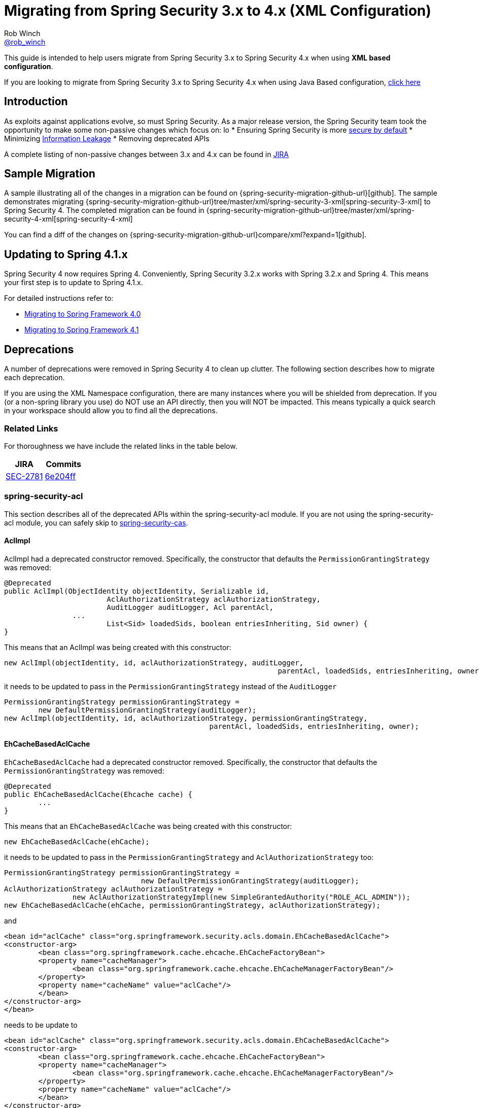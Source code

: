 [[m3to4]]
= Migrating from Spring Security 3.x to 4.x (XML Configuration)
Rob Winch <https://twitter.com/rob_winch[@rob_winch]>

This guide is intended to help users migrate from Spring Security 3.x to Spring Security 4.x when using *XML based configuration*.

If you are looking to migrate from Spring Security 3.x to Spring Security 4.x when using Java Based configuration, <<migrate-3-to-4-jc.adoc#,click here>>

[[m3to4-intro]]
== Introduction

As exploits against applications evolve, so must Spring Security.
As a major release version, the Spring Security team took the opportunity to make some non-passive changes which focus on:
lo
* Ensuring Spring Security is more https://www.owasp.org/index.php/Establish_secure_defaults[secure by default]
* Minimizing https://www.owasp.org/index.php/Information_Leakage[Information Leakage]
* Removing deprecated APIs

A complete listing of non-passive changes between 3.x and 4.x can be found in https://jira.spring.io/issues/?jql=project%20%3D%20SEC%20AND%20fixVersion%20in%20(4.0.0%2C%204.0.0.M1%2C%204.0.0.M2%2C%204.0.0.RC1%2C%204.0.0.RC2)%20AND%20labels%20%3D%20passivity[JIRA]

[[m3to4-sample]]
== Sample Migration

A sample illustrating all of the changes in a migration can be found on {spring-security-migration-github-url}[github].
The sample demonstrates migrating {spring-security-migration-github-url}tree/master/xml/spring-security-3-xml[spring-security-3-xml] to Spring Security 4.
The completed migration can be found in {spring-security-migration-github-url}tree/master/xml/spring-security-4-xml[spring-security-4-xml]

You can find a diff of the changes on {spring-security-migration-github-url}compare/xml?expand=1[github].

[[m3to4-update-spring]]
== Updating to Spring 4.1.x

Spring Security 4 now requires Spring 4.
Conveniently, Spring Security 3.2.x works with Spring 3.2.x and Spring 4.
This means your first step is to update to Spring 4.1.x.

For detailed instructions refer to:

* https://github.com/spring-projects/spring-framework/wiki/Migrating-from-earlier-versions-of-the-spring-framework#migrating-to-spring-framework-40[Migrating to Spring Framework 4.0]
* https://github.com/spring-projects/spring-framework/wiki/Migrating-from-earlier-versions-of-the-spring-framework#migrating-to-spring-framework-41[Migrating to Spring Framework 4.1]

[[m3to4-deprecations]]
== Deprecations

A number of deprecations were removed in Spring Security 4 to clean up clutter.
The following section describes how to migrate each deprecation.

If you are using the XML Namespace configuration, there are many instances where you will be shielded from deprecation.
If you (or a non-spring library you use) do NOT use an API directly, then you will NOT be impacted.
This means typically a quick search in your workspace should allow you to find all the deprecations.

[[m3to4-deprecations-related]]
=== Related Links

For thoroughness we have include the related links in the table below.

|====
| JIRA | Commits

| https://jira.spring.io/browse/SEC-2781[SEC-2781]
| https://github.com/spring-projects/spring-security/commit/6e204fff72b80196a83245cbc3bd0cd401feda00[6e204ff]
|====

[[m3to4-deprecations-acl]]
=== spring-security-acl

This section describes all of the deprecated APIs within the spring-security-acl module.
If you are not using the spring-security-acl module, you can safely skip to <<m3to4-deprecations-cas>>.

[[m3to4-deprecations-acl-aclimpl]]
==== AclImpl

AclImpl had a deprecated constructor removed.
Specifically, the constructor that defaults the `PermissionGrantingStrategy` was removed:

[source,java]
----
@Deprecated
public AclImpl(ObjectIdentity objectIdentity, Serializable id,
			AclAuthorizationStrategy aclAuthorizationStrategy,
			AuditLogger auditLogger, Acl parentAcl,
		...
			List<Sid> loadedSids, boolean entriesInheriting, Sid owner) {
}
----

This means that an AclImpl was being created with this constructor:

[source,java]
----
new AclImpl(objectIdentity, id, aclAuthorizationStrategy, auditLogger,
								parentAcl, loadedSids, entriesInheriting, owner);
----

it needs to be updated to pass in the `PermissionGrantingStrategy` instead of the `AuditLogger`


[source,java]
----
PermissionGrantingStrategy permissionGrantingStrategy =
	new DefaultPermissionGrantingStrategy(auditLogger);
new AclImpl(objectIdentity, id, aclAuthorizationStrategy, permissionGrantingStrategy,
						parentAcl, loadedSids, entriesInheriting, owner);
----

[[m3to4-deprecations-acl-ehcachebasedaclcache]]
==== EhCacheBasedAclCache

`EhCacheBasedAclCache` had a deprecated constructor removed.
Specifically, the constructor that defaults the `PermissionGrantingStrategy` was removed:

[source,java]
----
@Deprecated
public EhCacheBasedAclCache(Ehcache cache) {
	...
}
----

This means that an `EhCacheBasedAclCache` was being created with this constructor:

[source,java]
----
new EhCacheBasedAclCache(ehCache);
----

it needs to be updated to pass in the `PermissionGrantingStrategy` and `AclAuthorizationStrategy` too:


[source,java]
----
PermissionGrantingStrategy permissionGrantingStrategy =
				new DefaultPermissionGrantingStrategy(auditLogger);
AclAuthorizationStrategy aclAuthorizationStrategy =
		new AclAuthorizationStrategyImpl(new SimpleGrantedAuthority("ROLE_ACL_ADMIN"));
new EhCacheBasedAclCache(ehCache, permissionGrantingStrategy, aclAuthorizationStrategy);
----

and

[source,xml]
----
<bean id="aclCache" class="org.springframework.security.acls.domain.EhCacheBasedAclCache">
<constructor-arg>
	<bean class="org.springframework.cache.ehcache.EhCacheFactoryBean">
	<property name="cacheManager">
		<bean class="org.springframework.cache.ehcache.EhCacheManagerFactoryBean"/>
	</property>
	<property name="cacheName" value="aclCache"/>
	</bean>
</constructor-arg>
</bean>
----

needs to be update to

[source,xml]
----
<bean id="aclCache" class="org.springframework.security.acls.domain.EhCacheBasedAclCache">
<constructor-arg>
	<bean class="org.springframework.cache.ehcache.EhCacheFactoryBean">
	<property name="cacheManager">
		<bean class="org.springframework.cache.ehcache.EhCacheManagerFactoryBean"/>
	</property>
	<property name="cacheName" value="aclCache"/>
	</bean>
</constructor-arg>
<constructor-arg>
	<bean class="org.springframework.security.acls.domain.DefaultPermissionGrantingStrategy">
		<constructor-arg>
			<bean class="org.springframework.security.acls.domain.ConsoleAuditLogger"/>
		</constructor-arg>
	</bean>
</constructor-arg>
<constructor-arg>
	<bean class="org.springframework.security.acls.domain.AclAuthorizationStrategyImpl">
		<constructor-arg>
			<list>
				<bean class="org.springframework.security.core.authority.SimpleGrantedAuthority">
					<constructor-arg value="ROLE_ACL_ADMIN"/>
				</bean>
			</list>
		</constructor-arg>
	</bean>
</constructor-arg>
</bean>
----

[[m3to4-deprecations-cas]]
=== spring-security-cas

This section describes all of the deprecated APIs within the spring-security-cas module.
If you are not using the spring-security-cas module, you can safely skip to <<m3to4-deprecations-config>>.

[[m3to4-deprecations-cas-serviceauthenticationdetailssource]]
==== ServiceAuthenticationDetailsSource

`ServiceAuthenticationDetailsSource` removed the deprecated construtors that defaulted the `ServiceProperties`.

[source,java]
----
@Deprecated
public ServiceAuthenticationDetailsSource() {
	...
}

@Deprecated
public ServiceAuthenticationDetailsSource(final String artifactParameterName) {
	...
}
----

This means that an `ServiceAuthenticationDetailsSource` was being created with these constructors:

[source,java]
----
new ServiceAuthenticationDetailsSource();

new ServiceAuthenticationDetailsSource(artifactId);
----

it needs to be updated to pass in the `ServiceProperties` as shown below:


[source,java]
----
new ServiceAuthenticationDetailsSource(serviceProperties);

new ServiceAuthenticationDetailsSource(serviceProperties, artifactId);
----

and


[source,xml]
----
<b:bean class="org.springframework.security.cas.web.authentication.ServiceAuthenticationDetailsSource"/>

<b:bean class="org.springframework.security.cas.web.authentication.ServiceAuthenticationDetailsSource">
	<b:constructor-arg value="TICKET"/>
</b:bean>
----

needs to be updated to

[source,xml]
----
<b:bean class="org.springframework.security.cas.web.authentication.ServiceAuthenticationDetailsSource">
	<b:constructor-arg ref="serviceProperties"/>
</b:bean>

<b:bean class="org.springframework.security.cas.web.authentication.ServiceAuthenticationDetailsSource">
	<b:constructor-arg ref="serviceProperties"/>
	<b:constructor-arg value="TICKET"/>
</b:bean>
----

[[m3to4-deprecations-config]]
=== spring-security-config

This section describes all of the deprecated APIs within the spring-security-config module.
If you are not using the spring-security-config module or have already completed this task, you can safely skip to <<m3to4-deprecations-core>>.

[[m3to4-deprecations-config-fids]]
==== filter-invocation-definition-source

The XML element `filter-invocation-definition-source` was removed in favor of {spring-security-docs-url}nsa-filter-security-metadata-source[filter-security-metadata-source].
This means if you have something like this:

[source,xml]
----
<filter-invocation-definition-source ...>
	...
</filter-invocation-definition-source>
----

it needs to be replaced with:

[source,xml]
----
<filter-security-metadata-source ...>
	...
</filter-security-metadata-source>
----

[[m3to4-deprecations-config-http-adp]]
==== http@access-denied-page
The XML attribute `http@access-denied-page` was removed in favor of {spring-security-docs-url}nsa-access-denied-handler-error-page[access-denied-handler@error-page].
This means if you have something like this:


[source,xml]
----
<http ... access-denied-page="/denied">
	...
</http>
----

it needs to be replaced with:

[source,xml]
----
<http ...>
	<access-denied-handler error-page="/denied"/>
</http>
----

[[m3to4-deprecations-config-http-pt]]
==== http@path-type
The XML attribute `http@path-type` was removed in favor of {spring-security-docs-url}nsa-http-request-matcher[http@request-matcher].
This means if you have something like this:


[source,xml]
----
<http ... path-type="regex">
	...
</http>
----

it needs to be replaced with:

[source,xml]
----
<http ... request-matcher="regex">
	...
</http>
----

[[m3to4-deprecations-config-fcm-pt]]
==== filter-chain-map@path-type
The XML attribute `filter-chain-map@path-type` was removed in favor of {spring-security-docs-url}nsa-filter-chain-map-request-matcher[filter-chain-map@request-matcher].
This means if you have something like this:


[source,xml]
----
<filter-chain-map ... path-type="regex">
	...
</filter-chain-map>
----

it needs to be replaced with:

[source,xml]
----
<filter-chain-map ... request-matcher="regex">
	...
</filter-chain-map>
----

[[m3to4-deprecations-config-sms-pt]]
==== filter-security-metadata-source@path-type
The XML attribute `filter-security-metadata-source@path-type` was removed in favor of {spring-security-docs-url}nsa-filter-security-metadata-source-request-matcher[filter-security-metadata-source@request-matcher].
This means if you have something like this:


[source,xml]
----
<filter-security-metadata-source ... path-type="regex">
	...
</filter-security-metadata-source>
----

it needs to be replaced with:

[source,xml]
----
<filter-security-metadata-source ... request-matcher="regex">
	...
</filter-security-metadata-source>
----

[[m3to4-deprecations-core]]
=== spring-security-core

This section describes all of the deprecated APIs within the spring-security-core module.
If you are not using the spring-security-core module or have already completed this task, you can safely skip to <<m3to4-deprecations-openid>>.

[[m3to4-deprecations-core-securityconfig]]
==== SecurityConfig

`SecurityConfig.createSingleAttributeList(String)` was removed in favor of using `SecurityConfig.createList(String...)`.
This means if you have something like this:

[source,java]
----
List<ConfigAttribute> attrs =
		SecurityConfig.createSingleAttributeList("ROLE_USER");
----

needs to be replaced with:

[source,java]
----
List<ConfigAttribute> attrs =
		SecurityConfig.createList("ROLE_USER");
----

[[m3to4-deprecations-core-udsw]]
==== UserDetailsServiceWrapper

`UserDetailsServiceWrapper` was deprecated in favor of using `RoleHierarchyAuthoritiesMapper`.
For example, if you have something like this:

[source,xml]
----
<authentication-manager>
	<authentication-provider user-service-ref="userDetailsServiceWrapper"/>
</authentication-manager>

<b:bean id="userDetailsServiceWrapper" class="org.springframework.security.access.hierarchicalroles.UserDetailsServiceWrapper">
	<b:property name="userDetailsService" ref="userDetailsService"/>
	<b:property name="roleHierarchy" ref="roleHierarchy"/>
</b:bean>

<b:bean id="roleHierarchy" class="org.springframework.security.access.hierarchicalroles.RoleHierarchyImpl">
	<b:property name="hierarchy">
		<b:value>
			ROLE_ADMIN > ROLE_USER
		</b:value>
	</b:property>
</b:bean>
----

then it needs to be migrated with something like this:

[source,xml]
----
<authentication-manager>
	<authentication-provider ref="authenticationProvider"/>
</authentication-manager>

<b:bean id="authenticationProvider" class="org.springframework.security.authentication.dao.DaoAuthenticationProvider">
	<b:property name="userDetailsService" ref="userDetailsService"/>
	<b:property name="authoritiesMapper" ref="authoritiesMapper"/>
</b:bean>

<b:bean id="authoritiesMapper" class="org.springframework.security.access.hierarchicalroles.RoleHierarchyAuthoritiesMapper">
	<b:constructor-arg ref="roleHierarchy"/>
</b:bean>

<b:bean id="roleHierarchy" class="org.springframework.security.access.hierarchicalroles.RoleHierarchyImpl">
	<b:property name="hierarchy">
		<b:value>
			ROLE_ADMIN > ROLE_USER
		</b:value>
	</b:property>
</b:bean>
----


[[m3to4-deprecations-core-udw]]
==== UserDetailsWrapper
`UserDetailsWrapper` was deprecated in favor of using `RoleHierarchyAuthoritiesMapper`.
Typically users would not use the `UserDetailsWrapper` directly. However, if they are they can use `RoleHierarchyAuthoritiesMapper`
For example, if the following code is present:

[source,java]
----
UserDetailsWrapper authenticate = new UserDetailsWrapper(userDetails, roleHiearchy);
----

then it needs to be replaced by:

[source,java]
----
Collection<GrantedAuthority> allAuthorities =
		roleHiearchy.getReachableGrantedAuthorities(userDetails.getAuthorities());
UserDetails authenticate =
		new User(userDetails.getUsername(), userDetails.getPassword(), allAuthorities);
----

[[m3to4-deprecations-core-aadm]]
==== AbstractAccessDecisionManager

The default constructor for `AbstractAccessDecisionManager` has been deprecated along with the `setDecisionVoters` method.
Naturally, this impacts the subclasses `AffirmativeBased`, `ConsensusBased`, and `UnanimousBased`.
For example, this means that if you are using the following:

[source,java]
----
AffirmativeBased adm = new AffirmativeBased();
adm.setDecisionVoters(voters);
----

it needs to be migrated to:

[source,java]
----
AffirmativeBased adm = new AffirmativeBased(voters);
----

This type of migration also applies to XML based configuration.
For example, if you are using the following:

[source,xml]
----
<b:bean class="org.springframework.security.access.vote.UnanimousBased">
	<b:property name="decisionVoters" ref="voters"/>
</b:bean>
----

then it needs to be migrated to:

[source,xml]
----
<b:bean class="org.springframework.security.access.vote.UnanimousBased">
	<b:constructor-arg ref="voters"/>
</b:bean>
----

[[m3to4-deprecations-core-ae]]
==== AuthenticationException

The constructor that accepts extraInformation within `AuthenticationException` was removed to prevent accidental leaking of the `UserDetails`.
Specifically, the following we removed.

[source,java]
----
public AccountExpiredException(String msg, Object extraInformation) {
...
}
----

This impacts the subclasses `AccountStatusException`, `AccountExpiredException`, `BadCredentialsException`, `CredentialsExpiredException`, `DisabledException`, `LockedException`, and `UsernameNotFoundException`.
If use are using any of these constructors, simply remove the additional argument.
For example, the following is changed from:

[source,java]
----
new LockedException("Message", userDetails);
----

to:

[source,java]
----
new LockedException("Message");
----


[[m3to4-deprecations-core-aap]]
==== AnonymousAuthenticationProvider

`AnonymousAuthenticationProvider` default constructor and `setKey` method was deprecated in favor of using constructor injection.
For example, if you have the following:

[source,java]
----
AnonymousAuthenticationProvider provider = new AnonymousAuthenticationProvider();
provider.setKey(key);
----

it should be changed to:

[source,java]
----
AnonymousAuthenticationProvider provider = new AnonymousAuthenticationProvider(key);
----

[[m3to4-deprecations-core-adsi]]
==== AuthenticationDetailsSourceImpl

`AuthenticationDetailsSourceImpl` was deprecated in favor of writing a custom `AuthenticationDetailsSource`.
For example, if you have the following:

[source,java]
----
AuthenticationDetailsSourceImpl source = new AuthenticationDetailsSourceImpl();
source.setClazz(CustomWebAuthenticationDetails.class);
----

You should implement `AuthenticationDetailsSource` directly to return `CustomSource`:

[source,java]
----
public class CustomWebAuthenticationDetailsSource implements AuthenticationDetailsSource<HttpServletRequest, WebAuthenticationDetails> {

	public WebAuthenticationDetails buildDetails(HttpServletRequest context) {
		return new CustomWebAuthenticationDetails(context);
	}
}
----

[[m3to4-deprecations-core-pm]]
==== ProviderManager

`ProviderManager` has removed the deprecated default constructor and the correspdonding setter methods in favor of using constructor injection.
It has also removed the clearExtraInformation property since the `AuthenticationException` had the extra information property removed.

For example, if you have something like the following:

[source,java]
----
ProviderManager provider = new ProviderManager();
provider.setParent(parent);
provider.setProviders(providers);
provider.setClearExtraInformation(true);
----

then it should be changed to:

[source,java]
----
ProviderManager provider = new ProviderManager(providers, parent);
----

NOTE: The `clearExtraInformation` property was removed since the `AuthenticationException` had the extra information property removed. So there is no replacement for this.

and

[source,xml]
----
<b:bean class="org.springframework.security.authentication.ProviderManager">
	<b:property name="parent" ref="parent"/>
	<b:property name="providers">
		<b:list>
			<b:ref bean="authenticationProvider"/>
		</b:list>
	</b:property>
	<b:property name="clearExtraInformation" value="true"/>
</b:bean>
----

should be changed to

[source,xml]
----
<b:bean class="org.springframework.security.authentication.ProviderManager">
	<b:constructor-arg>
		<b:list>
			<b:ref bean="authenticationProvider"/>
		</b:list>
	</b:constructor-arg>
	<b:constructor-arg ref="parent"/>
</b:bean>
----


[[m3to4-deprecations-core-rmap]]
==== RememberMeAuthenticationProvider
`RememberMeAuthenticationProvider` had the default constructor and the `setKey` method removed in favor of constructor injection.
For example:

[source,java]
----
RememberMeAuthenticationProvider provider = new RememberMeAuthenticationProvider();
provider.setKey(key);
----

should be migrated to:

[source,java]
----
RememberMeAuthenticationProvider provider = new RememberMeAuthenticationProvider(key);
----

and

[source,xml]
----
<b:bean class="org.springframework.security.authentication.RememberMeAuthenticationProvider">
	<b:property name="key" value="key"/>
</b:bean>
----

should be migrated to

[source,xml]
----
<b:bean class="org.springframework.security.authentication.RememberMeAuthenticationProvider">
	<b:constructor-arg value="key"/>
</b:bean>
----

[[m3to4-deprecations-core-gai]]
==== GrantedAuthorityImpl

`GrantedAuthorityImpl` was removed in favor of `SimpleGrantedAuthority` or implementing your own.
For example:

[source,java]
----
new GrantedAuthorityImpl(role);
----

should be replaced with

[source,java]
----
new SimpleGrantedAuthority(role);
----

[[m3to4-deprecations-core-imdi]]
==== InMemoryDaoImpl

`InMemoryDaoImpl` was replaced in favor of `InMemoryUserDetailsManager`

For example the following:

[source,java]
----
InMemoryDaoImpl uds = new InMemoryDaoImpl();
uds.setUserProperties(properties);
----

should be replaced with

[source,java]
----
InMemoryUserDetailsManager uds = new InMemoryUserDetailsManager(properties);
----

and

[source,xml]
----
<b:bean class="org.springframework.security.core.userdetails.memory.InMemoryDaoImpl">
	<b:property name="userProperties">
		<b:value>
		user=password,ROLE_USER
		</b:value>
	</b:property>
</b:bean>
----

should be replaced with

[source,xml]
----
<b:bean class="org.springframework.security.provisioning.InMemoryUserDetailsManager">
	<b:constructor-arg>
		<b:value>
		user=password,ROLE_USER
		</b:value>
	</b:constructor-arg>
</b:bean>
----

[[m3to4-deprecations-openid]]
==== spring-security-openid

This section describes all of the deprecated APIs within the spring-security-openid module.
If you are not using the spring-security-openid module or have already completed this task, you can safely skip to <<m3to4-deprecations-taglibs>>.

[[m3to4-deprecations-openid-oi4jc]]
==== OpenID4JavaConsumer

The `OpenID4JavaConsumer` constructors that accept `List<OpenIDAttribute>` have been removed in favor of using an `AxFetchListFactory`.
For example:

[source,java]
----
new OpenID4JavaConsumer(attributes);
----

should be replaced with:

[source,java]
----
Map<String, List<OpenIDAttribute>> regexMap = new HashMap<String,List<OpenIDAttribute>>();
regexMap.put(".*", attributes);
RegexBasedAxFetchListFactory factory = new RegexBasedAxFetchListFactory(regexMap);
new OpenID4JavaConsumer(factory);
----

and

[source,xml]
----
<b:bean class="org.springframework.security.openid.OpenID4JavaConsumer">
	<b:constructor-arg>
		<b:list>
			<b:bean class="org.springframework.security.openid.OpenIDAttribute">
				<b:constructor-arg value="email"/>
				<b:constructor-arg value="http://axschema.org/contact/email"/>
			</b:bean>
		</b:list>
	</b:constructor-arg>
</b:bean>
----

should be replaced with:

[source,xml]
----
<b:bean class="org.springframework.security.openid.OpenID4JavaConsumer">
	<b:constructor-arg>
		<b:bean class="org.springframework.security.openid.RegexBasedAxFetchListFactory">
			<b:constructor-arg>
				<b:map>
					<b:entry key=".*">
						<b:list>
							<b:bean class="org.springframework.security.openid.OpenIDAttribute">
								<b:constructor-arg value="email"/>
								<b:constructor-arg value="http://axschema.org/contact/email"/>
							</b:bean>
						</b:list>
					</b:entry>
				</b:map>
			</b:constructor-arg>
		</b:bean>
	</b:constructor-arg>
</b:bean>
----


[[m3to4-deprecations-taglibs]]
=== spring-security-taglibs

This section describes all of the deprecated APIs within the spring-security-taglibs module.
If you are not using the spring-security-taglibs module or have already completed this task, you can safely skip to <<m3to4-deprecations-web>>.

Spring Security's authorize JSP tag deprecated the properties `ifAllGranted`, `ifAnyGranted`, and `ifNotGranted` in favor of using expressions.

For example:

[source,xml]
----
<sec:authorize ifAllGranted="ROLE_ADMIN,ROLE_USER">
	<p>Must have ROLE_ADMIN and ROLE_USER</p>
</sec:authorize>
<sec:authorize ifAnyGranted="ROLE_ADMIN,ROLE_USER">
	<p>Must have ROLE_ADMIN or ROLE_USER</p>
</sec:authorize>
<sec:authorize ifNotGranted="ROLE_ADMIN,ROLE_USER">
	<p>Must not have ROLE_ADMIN or ROLE_USER</p>
</sec:authorize>
----

can be replaced with:

[source,xml]
----
<sec:authorize access="hasRole('ROLE_ADMIN') and hasRole('ROLE_USER')">
	<p>Must have ROLE_ADMIN and ROLE_USER</p>
</sec:authorize>
<sec:authorize access="hasAnyRole('ROLE_ADMIN','ROLE_USER')">
	<p>Must have ROLE_ADMIN or ROLE_USER</p>
</sec:authorize>
<sec:authorize access="!hasAnyRole('ROLE_ADMIN','ROLE_USER')">
	<p>Must not have ROLE_ADMIN or ROLE_USER</p>
</sec:authorize>
----

[[m3to4-deprecations-web]]
=== spring-security-web

This section describes all of the deprecated APIs within the spring-security-web module.
If you are not using the spring-security-web module or have already completed this task, you can safely skip to <<m3to4-xml
-defaults>>.

[[m3to4-deprecations-web-fcp]]
==== FilterChainProxy

`FilterChainProxy` removed the `setFilterChainMap` method in favor of constructor injection.
For example, if you have the following:

[source,java]
----
FilterChainProxy filter = new FilterChainProxy();
filter.setFilterChainMap(filterChainMap);
----

it should be replaced with:

[source,java]
----
FilterChainProxy filter = new FilterChainProxy(securityFilterChains);
----

`FilterChainProxy` also removed `getFilterChainMap` in favor of using `getFilterChains` for example:

[source,java]
----
FilterChainProxy securityFilterChain = ...
Map<RequestMatcher,List<Filter>> mappings = securityFilterChain.getFilterChainMap();
for(Map.Entry<RequestMatcher, List<Filter>> entry : mappings.entrySet()) {
	RequestMatcher matcher = entry.getKey();
	boolean matches = matcher.matches(request);
	List<Filter> filters = entry.getValue();
}
----

should be replaced with


[source,java]
----
FilterChainProxy securityFilterChain = ...
List<SecurityFilterChain> mappings = securityFilterChain.getFilterChains();
for(SecurityFilterChain entry : mappings) {
	boolean matches = entry.matches(request);
	List<Filter> filters = entry.getFilters();
}
----

and

[source,xml]
----
<b:bean class="org.springframework.security.web.FilterChainProxy">
	<b:property name="filterChainMap">
		<b:map>
			<b:entry key="#{T(org.springframework.security.web.util.matcher.AnyRequestMatcher).INSTANCE}">
				<b:ref bean="mockFilter"/>
			</b:entry>
		</b:map>
	</b:property>
</b:bean>
----

should be replaced with

[source,xml]
----
<b:bean class="org.springframework.security.web.FilterChainProxy">
	<b:constructor-arg>
		<b:bean class="org.springframework.security.web.DefaultSecurityFilterChain">
			<b:constructor-arg value="#{T(org.springframework.security.web.util.matcher.AnyRequestMatcher).INSTANCE}"/>
			<b:constructor-arg ref="mockFilter"/>
		</b:bean>
	</b:constructor-arg>
</b:bean>
----

[[m3to4-deprecations-web-etf]]
==== ExceptionTranslationFilter

The default constructor for `ExceptionTranslationFilter` and the `setAuthenticationEntryPoint` method was removed in favor of using constructor injection.

[source,java]
----
ExceptionTranslationFilter filter = new ExceptionTranslationFilter();
filter.setAuthenticationEntryPoint(entryPoint);
filter.setRequestCache(requestCache);
----

can be replaced with

[source,java]
----
ExceptionTranslationFilter filter = new ExceptionTranslationFilter(entryPoint, requestCache);
----

and

[source,xml]
----
<b:bean class="org.springframework.security.web.access.ExceptionTranslationFilter">
	<b:property name="authenticationEntryPoint" ref="entryPoint"/>
	<b:property name="requestCache" ref="requestCache"/>
</b:bean>
----

can be replaced with


[source,xml]
----
<b:bean class="org.springframework.security.web.access.ExceptionTranslationFilter">
	<b:constructor-arg ref="entryPoint"/>
	<b:constructor-arg ref="requestCache"/>
</b:bean>
----


[[m3to4-deprecations-web-aapf]]
==== AbstractAuthenticationProcessingFilter

`AbstractAuthenticationProcessingFilter` had its `successfulAuthentication(HttpServletRequest,HttpServletResponse,Authentication)` method removed.
So if your application overrides the following method:

[source,java]
----
protected void successfulAuthentication(HttpServletRequest request, HttpServletResponse response,
						Authentication authResult) throws IOException, ServletException {
}
----

it should be replaced with:

[source,java]
----
protected void successfulAuthentication(HttpServletRequest request, HttpServletResponse response,
						FilterChain chain, Authentication authResult) throws IOException, ServletException {
}
----

[[m3to4-deprecations-web-aaf]]
==== AnonymousAuthenticationFilter

`AnonymousAuthenticationFilter` had the default constructor and the `setKey` and `setPrincipal` methods removed in favor of constructor injection.
For example:

[source,java]
----
AnonymousAuthenticationFilter filter = new AnonymousAuthenticationFilter();
filter.setKey(key);
filter.setUserAttribute(attrs);
----

should be replaced with:

[source,java]
----
AnonymousAuthenticationFilter filter =
		new AnonymousAuthenticationFilter(key,attrs.getPassword(),attrs.getAuthorities());
----

and

[source,xml]
----
<b:bean class="org.springframework.security.web.authentication.AnonymousAuthenticationFilter">
	<b:property name="key" value="key"/>
	<b:property name="userAttribute" ref="userAttribute"/>
</b:bean>
----

can be replaced with

[source,xml]
----
<b:bean class="org.springframework.security.web.authentication.AnonymousAuthenticationFilter">
	<b:constructor-arg value="key"/>
	<b:constructor-arg value="#{userAttribute.password}"/>
	<b:constructor-arg value="#{userAttribute.authorities}"/>
</b:bean>
----

[[m3to4-deprecations-web-luaep]]
==== LoginUrlAuthenticationEntryPoint

The `LoginUrlAuthenticationEntryPoint` default constructor and the `setLoginFormUrl` method was removed in favor of constructor injection.
For example:

[source,java]
----
LoginUrlAuthenticationEntryPoint entryPoint = new LoginUrlAuthenticationEntryPoint();
entryPoint.setLoginFormUrl("/login");
----
should be replaced with

[source,java]
----
LoginUrlAuthenticationEntryPoint entryPoint = new LoginUrlAuthenticationEntryPoint(loginFormUrl);
----

and

[source,xml]
----
<b:bean class="org.springframework.security.web.authentication.LoginUrlAuthenticationEntryPoint">
	<b:property name="loginFormUrl" value="/login"/>
</b:bean>
----

should be replaced with:

[source,xml]
----
<b:bean class="org.springframework.security.web.authentication.LoginUrlAuthenticationEntryPoint">
	<b:constructor-arg value="/login"/>
</b:bean>
----

[[m3to4-deprecations-web-pagauds]]
==== PreAuthenticatedGrantedAuthoritiesUserDetailsService

`PreAuthenticatedGrantedAuthoritiesUserDetailsService` removed `createuserDetails` in favor of `createUserDetails`.

NOTE: The new method has a correction in the case (i.e. U instead of u).

This means if you have a subclass of `PreAuthenticatedGrantedAuthoritiesUserDetailsService` that overrides `createuserDetails`

[source,java]
----
public class SubclassPreAuthenticatedGrantedAuthoritiesUserDetailsService extends PreAuthenticatedGrantedAuthoritiesUserDetailsService {

	@Override
	protected UserDetails createuserDetails(Authentication token,
			Collection<? extends GrantedAuthority> authorities) {
		// customize
	}
}
----

it should be changed to override `createUserDetails`

[source,java]
----
public class SubclassPreAuthenticatedGrantedAuthoritiesUserDetailsService extends PreAuthenticatedGrantedAuthoritiesUserDetailsService {

	@Override
	protected UserDetails createUserDetails(Authentication token,
			Collection<? extends GrantedAuthority> authorities) {
		// customize
	}
}
----

[[m3to4-deprecations-web-arms]]
==== AbstractRememberMeServices

`AbstractRememberMeServices` and its subclasses `PersistentTokenBasedRememberMeServices` and `TokenBasedRememberMeServices` removed the default constructor and the `setKey` and `setUserDetailsService` methods in favor of constructor injection.

[[m3to4-deprecations-web-ptbrms]]
==== PersistentTokenBasedRememberMeServices

`AbstractRememberMeServices` and its subclasses `PersistentTokenBasedRememberMeServices` and `TokenBasedRememberMeServices` removed the default constructor and the `setKey` and `setUserDetailsService` methods in favor of constructor injection.
For example:

[source,java]
----
PersistentTokenBasedRememberMeServices services = new PersistentTokenBasedRememberMeServices();
services.setKey(key);
services.setUserDetailsService(userDetailsService);
services.setTokenRepository(tokenRepository);
----

should be replaced with

[source,java]
----
PersistentTokenBasedRememberMeServices services =
		new PersistentTokenBasedRememberMeServices(key, userDetailsService, tokenRepository);
----

and

[source,xml]
----
<b:bean class="org.springframework.security.web.authentication.rememberme.PersistentTokenBasedRememberMeServices">
	<b:property name="key" value="key"/>
	<b:property name="userDetailsService" ref="userDetailsService"/>
	<b:property name="tokenRepository" ref="tokenRepository"/>
</b:bean>
----

should be replaced with:

[source,xml]
----
<b:bean class="org.springframework.security.web.authentication.rememberme.PersistentTokenBasedRememberMeServices">
	<b:constructor-arg value="key"/>
	<b:constructor-arg ref="userDetailsService"/>
	<b:constructor-arg ref="tokenRepository"/>
</b:bean>
----

[[m3to4-deprecations-web-rmaf]]
==== RememberMeAuthenticationFilter

`RememberMeAuthenticationFilter` default constructor and the `setAuthenticationManager` and `setRememberMeServices` methods were removed in favor of constructor injection.

[source,java]
----
RememberMeAuthenticationFilter filter = new RememberMeAuthenticationFilter();
filter.setAuthenticationManager(authenticationManager);
filter.setRememberMeServices(rememberMeServices);
----

should be replaced with

[source,java]
----
RememberMeAuthenticationFilter filter =
		new RememberMeAuthenticationFilter(authenticationManager,rememberMeServices);
----

and

[source,xml]
----
<b:bean class="org.springframework.security.web.authentication.rememberme.RememberMeAuthenticationFilter">
	<b:property name="authenticationManager" ref="authenticationManager"/>
	<b:property name="rememberMeServices" ref="rememberMeServices"/>
</b:bean>
----

should be replaced with

[source,xml]
----
<b:bean class="org.springframework.security.web.authentication.rememberme.RememberMeAuthenticationFilter">
	<b:constructor-arg ref="authenticationManager"/>
	<b:constructor-arg ref="rememberMeServices"/>
</b:bean>
----

[[m3to4-deprecations-web-tbrms]]
==== TokenBasedRememberMeServices

`AbstractRememberMeServices` and its subclasses `PersistentTokenBasedRememberMeServices` and `TokenBasedRememberMeServices` removed the default constructor and the `setKey` and `setUserDetailsService` methods in favor of constructor injection.
For example:

[source,java]
----
TokenBasedRememberMeServices services = new TokenBasedRememberMeServices();
services.setKey(key);
services.setUserDetailsService(userDetailsService);
----

should be replaced with

[source,java]
----
TokenBasedRememberMeServices services =
		new TokenBasedRememberMeServices(key, userDetailsService);
----

and

[source,xml]
----
<b:bean class="org.springframework.security.web.authentication.rememberme.TokenBasedRememberMeServices">
	<b:property name="key" value="key"/>
	<b:property name="userDetailsService" ref="userDetailsService"/>
</b:bean>
----

should be replaced with

[source,xml]
----
<b:bean class="org.springframework.security.web.authentication.rememberme.TokenBasedRememberMeServices">
	<b:constructor-arg value="key"/>
	<b:constructor-arg ref="userDetailsService"/>
</b:bean>
----

[[m3to4-deprecations-web-cscs]]
==== ConcurrentSessionControlStrategy

`ConcurrentSessionControlStrategy` was replaced with `ConcurrentSessionControlAuthenticationStrategy`.
Previously `ConcurrentSessionControlStrategy` could not be decoupled from `SessionFixationProtectionStrategy`.
Now it is completely decoupled.
For example, the following:

[source,java]
----
ConcurrentSessionControlStrategy strategy = new ConcurrentSessionControlStrategy(sessionRegistry);
----

can be replaced with

[source,java]
----
List<SessionAuthenticationStrategy> delegates = new ArrayList<SessionAuthenticationStrategy>();
delegates.add(new ConcurrentSessionControlAuthenticationStrategy(sessionRegistry));
delegates.add(new SessionFixationProtectionStrategy());
delegates.add(new RegisterSessionAuthenticationStrategy(sessionRegistry));
CompositeSessionAuthenticationStrategy strategy = new CompositeSessionAuthenticationStrategy(delegates);
----

and

[source,xml]
----
<b:bean class="org.springframework.security.web.authentication.session.ConcurrentSessionControlStrategy">
	<b:constructor-arg ref="sessionRegistry"/>
</b:bean>
----

can be replaced with

[source,xml]
----
<b:bean class="org.springframework.security.web.authentication.session.CompositeSessionAuthenticationStrategy">
	<b:constructor-arg>
		<b:list>
			<b:bean class="org.springframework.security.web.authentication.session.ConcurrentSessionControlAuthenticationStrategy">
				<b:constructor-arg ref="sessionRegistry"/>
			</b:bean>
			<b:bean class="org.springframework.security.web.authentication.session.SessionFixationProtectionStrategy"/>
			<b:bean class="org.springframework.security.web.authentication.session.RegisterSessionAuthenticationStrategy">
				<b:constructor-arg ref="sessionRegistry"/>
			</b:bean>
		</b:list>
	</b:constructor-arg>
</b:bean>
----

[[m3to4-deprecations-web-sfps]]
==== SessionFixationProtectionStrategy

`SessionFixationProtectionStrategy` removed `setRetainedAttributes` method in favor of users subclassing `SessionFixationProtectionStrategy` and overriding `extractAttributes` method.
This means the following:

[source,java]
----
SessionFixationProtectionStrategy strategy = new SessionFixationProtectionStrategy();
strategy.setRetainedAttributes(attrsToRetain);
----

should be replaced with

[source,java]
----
public class AttrsSessionFixationProtectionStrategy extends SessionFixationProtectionStrategy {
	private final Collection<String> attrsToRetain;

	public AttrsSessionFixationProtectionStrategy(
			Collection<String> attrsToRetain) {
		this.attrsToRetain = attrsToRetain;
	}

	@Override
	protected Map<String, Object> extractAttributes(HttpSession session) {
		Map<String,Object> attrs = new HashMap<String, Object>();
		for(String attr : attrsToRetain) {
			attrs.put(attr, session.getAttribute(attr));
		}
		return attrs;
	}

}

SessionFixationProtectionStrategy strategy = new AttrsSessionFixationProtectionStrategy(attrsToRetain);
----

[[m3to4-deprecations-web-baf]]
==== BasicAuthenticationFilter

`BasicAuthenticationFilter` default constructor and the `setAuthenticationManager` and `setRememberMeServices` methods were removed in favor of constructor injection.

[source,java]
----
BasicAuthenticationFilter filter = new BasicAuthenticationFilter();
filter.setAuthenticationManager(authenticationManager);
filter.setAuthenticationEntryPoint(entryPoint);
filter.setIgnoreFailure(true);
----

should be replaced with

[source,java]
----
BasicAuthenticationFilter filter =
		new BasicAuthenticationFilter(authenticationManager,entryPoint);
----

NOTE: Using this constructor automatically sets ignoreFalure to true

and

[source,xml]
----
<b:bean class="org.springframework.security.web.authentication.www.BasicAuthenticationFilter">
	<b:property name="authenticationManager" ref="authenticationManager"/>
	<b:property name="authenticationEntryPoint" ref="entryPoint"/>
</b:bean>
----

should be replaced with

[source,xml]
----
<b:bean class="org.springframework.security.web.authentication.www.BasicAuthenticationFilter">
	<b:constructor-arg ref="authenticationManager"/>
	<b:constructor-arg ref="entryPoint"/>
</b:bean>
----

[[m3to4-deprecations-web-scpf]]
==== SecurityContextPersistenceFilter

`SecurityContextPersistenceFilter` removed the `setSecurityContextRepository` in favor of constructor injection.
For example:

[source,java]
----
SecurityContextPersistenceFilter filter = new SecurityContextPersistenceFilter();
filter.setSecurityContextRepository(securityContextRepository);
----

should be replaced with

[source,java]
----
SecurityContextPersistenceFilter filter = new SecurityContextPersistenceFilter(securityContextRepository);
----

and

[source,xml]
----
<b:bean class="org.springframework.security.web.context.SecurityContextPersistenceFilter">
	<b:property name="securityContextRepository" ref="securityContextRepository"/>
</b:bean>
----

should be replaced with

[source,xml]
----
<b:bean class="org.springframework.security.web.context.SecurityContextPersistenceFilter">
	<b:constructor-arg ref="securityContextRepository"/>
</b:bean>
----

[[m3to4-deprecations-web-rcaf]]
==== RequestCacheAwareFilter

`RequestCacheAwareFilter` removed the `setRequestCache` in favor of constructor injection.
For example:

[source,java]
----
RequestCacheAwareFilter filter = new RequestCacheAwareFilter();
filter.setRequestCache(requestCache);
----

should be replaced with

[source,java]
----
RequestCacheAwareFilter filter = new RequestCacheAwareFilter(requestCache);
----

and

[source,xml]
----
<b:bean class="org.springframework.security.web.savedrequest.RequestCacheAwareFilter">
	<b:property name="requestCache" ref="requestCache"/>
</b:bean>
----

should be replaced with

[source,xml]
----
<b:bean class="org.springframework.security.web.savedrequest.RequestCacheAwareFilter">
	<b:constructor-arg ref="requestCache"/>
</b:bean>
----

[[m3to4-deprecations-web-csf]]
==== ConcurrentSessionFilter

`ConcurrentSessionFilter` removed the default constructor and the `setExpiredUrl` and `setSessionRegistry` methods in favor of constructor injection.
For example:

[source,java]
----
ConcurrentSessionFilter filter = new ConcurrentSessionFilter();
filter.setSessionRegistry(sessionRegistry);
filter.setExpiredUrl("/expired");
----

should be replaced with

[source,java]
----
ConcurrentSessionFilter filter = new ConcurrentSessionFilter(sessionRegistry,"/expired");
----

and

[source,xml]
----
<b:bean class="org.springframework.security.web.session.ConcurrentSessionFilter">
	<b:property name="sessionRegistry" ref="sessionRegistry"/>
</b:bean>
----

should be replaced with

[source,xml]
----
<b:bean class="org.springframework.security.web.session.ConcurrentSessionFilter">
	<b:constructor-arg ref="sessionRegistry"/>
</b:bean>
----

[[m3to4-deprecations-web-smf]]
==== SessionManagementFilter

`SessionManagementFilter` removed the `setSessionAuthenticationStrategy` method in favor of constructor injection.
For example:

[source,java]
----
SessionManagementFilter filter = new SessionManagementFilter(securityContextRepository);
filter.setSessionAuthenticationStrategy(sessionAuthenticationStrategy);
----

should be replaced with

[source,java]
----
SessionManagementFilter filter = new SessionManagementFilter(securityContextRepository, sessionAuthenticationStrategy);
----

and

[source,xml]
----
<b:bean class="org.springframework.security.web.session.SessionManagementFilter">
	<b:constructor-arg ref="securityContextRepository"/>
	<b:property name="sessionAuthenticationStrategy" ref="sessionAuthenticationStrategy"/>
</b:bean>
----

should be replaced with

[source,xml]
----
<b:bean class="org.springframework.security.web.session.SessionManagementFilter">
	<b:constructor-arg ref="securityContextRepository"/>
	<b:constructor-arg ref="sessionAuthenticationStrategy"/>
</b:bean>
----

[[m3to4-deprecations-web-rm]]
==== RequestMatcher

The `RequestMatcher` and its implementations have moved from the package `org.springframework.security.web.util` to `org.springframework.security.web.util.matcher`.
Specifically

* `org.springframework.security.web.util.RequestMatcher` -> `org.springframework.security.web.util.matcher.RequestMatcher`
* `org.springframework.security.web.util.AntPathRequestMatcher` -> `org.springframework.security.web.util.matcher.AntPathRequestMatcher`
* `org.springframework.security.web.util.AnyRequestMatcher` -> `org.springframework.security.web.util.matcher.AnyRequestMatcher.INSTANCE`
* `org.springframework.security.web.util.ELRequestMatcher` -> `org.springframework.security.web.util.matcher.ELRequestMatcher`
* `org.springframework.security.web.util.IpAddressMatcher` -> `org.springframework.security.web.util.matcher.IpAddressMatcher`
* `org.springframework.security.web.util.RequestMatcherEditor` -> `org.springframework.security.web.util.matcher.RequestMatcherEditor`
* `org.springframework.security.web.util.RegexRequestMatcher` -> `org.springframework.security.web.util.matcher.RegexRequestMatcher`

[[m3to4-deprecations-web-wseh]]
==== WebSecurityExpressionHandler

`WebSecurityExpressionHandler` was removed in favor of using `SecurityExpressionHandler<FilterInvocation>`.

This means if you are using:

[source,java]
----
WebSecurityExpressionHandler handler = ...
----

it needs to be updated to

[source,java]
----
SecurityExpressionHandler<FilterInvocation> handler = ...
----

If you implement WebSecurityExpressionHandler:

[source,java]
----
public class CustomWebSecurityExpressionHandler implements WebSecurityExpressionHandler {
	...
}
----

then it must be updated to:

[source,java]
----
public class CustomWebSecurityExpressionHandler implements SecurityExpressionHandler<FilterInvocation> {
	...
}
----

[[m3to4-deprecations-web-authp]]
==== @AuthenticationPrincipal

`org.springframework.security.web.bind.annotation.AuthenticationPrincipal` has been deprecated in favor of `org.springframework.security.core.annotation.AuthenticationPrincipal`.
For example:

[source,java]
----
import org.springframework.security.web.bind.annotation.AuthenticationPrincipal;

// ...

@RequestMapping("/messages/inbox")
public ModelAndView findMessagesForUser(@AuthenticationPrincipal CustomUser customUser) {

	// .. find messags for this user and return them ...
}
----

should be replaced with

[source,java]
----
import org.springframework.security.core.annotation.AuthenticationPrincipal;

// ...

@RequestMapping("/messages/inbox")
public ModelAndView findMessagesForUser(@AuthenticationPrincipal CustomUser customUser) {

	// .. find messags for this user and return them ...
}
----

and

[source,xml]
----
<mvc:annotation-driven>
    <mvc:argument-resolvers>
        <b:bean class="org.springframework.security.web.bind.support.AuthenticationPrincipalArgumentResolver" />
    </mvc:argument-resolvers>
</mvc:annotation-driven>
----

should be replaced with

[source,xml]
----
<mvc:annotation-driven>
    <mvc:argument-resolvers>
        <b:bean class="org.springframework.security.web.method.annotation.AuthenticationPrincipalArgumentResolver" />
    </mvc:argument-resolvers>
</mvc:annotation-driven>
----


[[m3to4-update-security]]
== Update Spring Security

Now you can update to Spring Security 4.x.
If you are using Maven and Spring Security's BOM, you can do something like this:

[source,xml]
----
<dependencyManagement>
	<dependencies>
		<dependency>
			<groupId>org.springframework.security</groupId>
			<artifactId>spring-security-bom</artifactId>
			<version>4.0.0.RELEASE</version>
			<type>pom</type>
			<scope>import</scope>
		</dependency>
	</dependencies>
</dependencyManagement>
----

Now all of the Spring Security dependencies that do not specify a version will use the updated Spring Security version.

Alternatively, you can update each of the Spring Security dependencies within your pom.
For example, the following would update spring-security-core to use version 4.0.0.RELEASE

[source,xml]
----
<dependency>
	<groupId>org.springframework.security</groupId>
	<artifactId>spring-security-core</artifactId>
	<version>4.0.0.RELEASE</version>
</dependency>
----

[[m3to4-xmlnamespace-defaults]]
== Migrate XML Namespace Defaults

We updated the default values for many of the Spring Security XML Namespace Elements.
You can find a detailed list of changes and how to address them below.

NOTE: If you do not use XML based configuration, you may safely skip this section and proceed to <<m3to4-filter-urls>>

[[m3to4-xmlnamespace-related]]
=== Related Links

For thoroughness we have include the related links in the table below.

|====
| JIRA | Commits

| https://jira.spring.io/browse/SEC-2783[SEC-2783]
| https://github.com/spring-projects/spring-security/commit/c67ff42b8abe124b7956896c78e9aac896fd79d9[c67ff42]

| https://jira.spring.io/browse/SEC-2347[SEC-2347]
| https://github.com/spring-projects/spring-security/commit/4392205f63e49b9675b06e584f571a48b017d0b6[4392205]

| https://jira.spring.io/browse/SEC-2348[SEC-2348]
| https://github.com/spring-projects/spring-security/commit/eedbf442359f9a99e367f2fdef61deea1cef46c9[eedbf44]

| https://jira.spring.io/browse/SEC-2873[SEC-2873]
| https://github.com/spring-projects/spring-security/commit/5f57e5b0c3726466db4f5d0521ac26423f0d9cd4[5f57e5b]

| https://jira.spring.io/browse/SEC-2916[SEC-2916]
| https://github.com/spring-projects/spring-security/commit/c94a5cf8e268a4e8090c28268372d7d61c367028[c94a5cf]
|====

[[m3to4-xmlnamespace-http]]
=== Migrate <http>

The {spring-security-docs-url}nsa-http-use-expressions[http@use-expressions] attribute's default value changed from false to true.
This means if the use-expression attribute is not explicitly configured, then the configuration will need updated.
For example, if an application using Spring Security 3.2.x contains a configuration similar to the following:

.Spring Security 3.2.x Sample Configuration
[source,xml]
----
<http> <!--1-->
	<intercept-url pattern="/login" access="ROLE_ANONYMOUS"/>
	<intercept-url pattern="/**" access="ROLE_USER"/>
	...
</http>
----

<1> Observe that the use-expressions attribute is not provided. If it were provided, then nothing needs to be done.

The configuration will need to be updated to something similar to the following when Spring Security 4.x:

.Migration to Spring Security 4 Configuration
[source,xml]
----
<http use-expressions="false"> <!--1-->
	<intercept-url pattern="/login" access="ROLE_ANONYMOUS"/>
	<intercept-url pattern="/**" access="ROLE_USER"/>
	...
</http>
----

<1> We explicitly provide the use-expressions attribute. Again, if the attribute was already provided, then nothing needs to be done.

*Alternatively*, the application can omit the the use-expressions attribute and switch to using expressions.
For example, something similar to the following:


.Alternative Migration to Spring Security 4 Configuration
[source,xml]
----
<http>
	<intercept-url pattern="/login" access="permitAll"/>
	<intercept-url pattern="/**" access="hasRole('USER')"/>
	...
</http>
----

The {spring-security-docs-url}nsa-http-disable-url-rewriting[http@disable-url-rewriting] attribute's default value changed from false to true.

NOTE: It is recommended to disable url rewriting to prevent the JSESSIONID from being included in URLs.
If your application does not use url rewriting, then it is preferrable to leave this attribute set to the default value.

This means if the disable-url-rewriting attribute is not explicitly configured and you are relying on url rewriting, then the configuration will need updated.
For example, if an application using Spring Security 3.2.x contains a configuration similar to the following:

.Spring Security 3.2.x Sample Configuration
[source,xml]
----
<http> <!--1-->
	...
</http>
----

<1> Observe that the disable-url-rewriting attribute is not provided. If it were provided, then nothing needs to be done.

The configuration will need to be updated to something similar to the following when Spring Security 4.x:

.Migration to Spring Security 4 Configuration
[source,xml]
----
<http disable-url-rewriting="false"> <!--1-->
	...
</http>
----

<1> We explicitly provide the disable-url-rewriting attribute. Again, if the attribute was already provided, then nothing needs to be done.

[[m3to4-xmlnamespace-form-login]]
=== Migrating <form-login>

If the `<form-login>` is being used within an application, then some of the default attributes have changed.
Below are detailed description of the changes and how to migrate:

* The {spring-security-docs-url}nsa-form-login-username-parameter[form-login@username-parameter] attribute default value changed from j_username to username. If an application explicitly provides the attribute, no action is required for the migration.
* The {spring-security-docs-url}nsa-form-login-password-parameter[form-login@password-parameter] attribute default value changed from j_password to password. If an application explicitly provides the attribute, no action is required for the migration.
* The {spring-security-docs-url}nsa-form-login-login-processing-url[form-login@login-processing-url] attribute default value changed from /j_spring_security_check to POST /login. If an application explicitly provides the attribute, no action is required for the migration.
* The {spring-security-docs-url}nsa-form-login-authentication-failure-url[form-login@authentication-failure-url] attribute default value changed from appending ?login_error to the login-page to appending ?error to the login-page. If an application explicitly provides the attribute, no action is required for the migration.

These changes mean if you have the following configuration within your XML configuration when using Spring Security 3.2.x:


.Spring Security 3.2.x Sample Configuration
[source,xml]
----
<http>
	...
	<form-login login-page="/login"/>
</http>
----

You will need to migrate by explicitly configuring the attributes that have new default values when migrating to Spring Security 4.x:

NOTE: Any attribute that is already explicitly provided will not be impacted and requires no action.

.Migration to Spring Security 4 Configuration
[source,xml]
----
<http>
		...
		<form-login login-page="/login"
					username-parameter="j_username" <!--1-->
					password-parameter="j_password" <!--2-->
					login-processing-url="/j_spring_security_check" <!--3-->
					authentication-failure-url="/login?login_error=1" <!--4-->
		/>
</http>
----

<1> If the configuration does not specify the username-parameter, then it should be explicitly stated
<2> If the configuration does not specify the password-parameter, then it should be explicitly stated
<3> If the configuration does not specify the login-processing-url, then it should be explicitly stated
<4> If the configuration does not specify the authentication-failure-url, then it should be explicitly stated

**Alternatively**, the application can be updated to use the new defaults.
For example, one might update their log in form to look like the following:

.Alternative Migration to Spring Security 4.x (i.e. login.jsp)
[source,xml]
----
<c:if test="${param.error != null}"> <!--1-->
	<p>Invalid username / password</p>
</c:if>
<c:url var="loginUrl" value="/login"/> <!--2-->
<form action="${loginUrl}" method="post">
	<p><label for="username">User:</label></p>
	<input type="text" id="username" name="username"/> <!--3-->

	<p><label for="password">Password:</label></p>
	<input type="password" id="password" name="password"> <!--4-->

	<div>
		<input name="submit" type="submit"/>
	</div>
</form>
----

<1> If the configuration does not specify the authentication-failure-url, then detect that an invalid log in check to see if the HTTP parameter error is not null.
<2> If the configuration does not specify the login-processing-url, then modify the URL to submit to be "/login"
<3> If the configuration does not specify the username-parameter, then modify the username HTTP parameter to be "username"
<4> If the configuration does not specify the password-parameter, then modify the password HTTP parameter to be "password"

[[m3to4-xmlnamespace-logout]]
=== Migrating <logout>

If the `<logout>` is being used within an application, then some of the default attributes have changed.
Below are detailed description of the changes and how to migrate:

* The {spring-security-docs-url}nsa-logout-logout-url[logout@logout-url] attribute default value changed from "/j_spring_security_logout" to "/logout".
If an application explicitly provides the attribute, no action is required for the migration.

These changes mean if you have the following configuration within your XML configuration when using Spring Security 3.2.x:

.Spring Security 3.2.x Sample Configuration
[source,xml]
----
<http>
	...
	<logout/>
</http>
----

You will need to migrate by explicitly configuring the logout-url attribute when migrating to Spring Security 4.x:

NOTE: If the logout-url attribute is already explicitly provided the application will not be impacted and no action is required.

.Migration to Spring Security 4 Configuration
[source,xml]
----
<http>
		...
		<logout logout-url="/j_spring_security_logout"/> <!--1-->
		/>
</http>
----

<1> If the configuration does not specify the logout-url attribute, then it should be explicitly stated

**Alternatively**, the application can be updated to use the new defaults.

* The {spring-security-docs-url}nsa-logout-logout-success-url[logout@logout-success-url] attribute default value changed from "/" to the log in page + "?logout". For example, if the log in page is "/login", then the log out success page is "/login?logout".
If an application explicitly provides the attribute, no action is required for the migration.

These changes mean if you have the following configuration within your XML configuration when using Spring Security 3.2.x:

.Spring Security 3.2.x Sample Configuration
[source,xml]
----
<http>
	...
	<logout/>
</http>
----

You will need to migrate by explicitly configuring the logout-success-url attribute when migrating to Spring Security 4.x:

NOTE: If the logout-success-url attribute is already explicitly provided the application will not be impacted and no action is required.

.Migration to Spring Security 4 Configuration
[source,xml]
----
<http>
		...
		<logout logout-success-url="/"/> <!--1-->
		/>
</http>
----

<1> If the configuration does not specify the logout-success-url attribute, then it should be explicitly stated

**Alternatively**, the application can be updated to use the new defaults.

[[m3to4-xmlnamespace-openid-login]]
=== Migrating <openid-login>

The {spring-security-docs-url}nsa-openid-login-login-processing-url[openid-login@login-processing-url] attribute default value changed from /j_spring_openid_security_check to /login/openid.

This means if the login-processing-url attribute is not explicitly configured, then the configuration will need updated.
For example, if an application using Spring Security 3.2.x contains a configuration similar to the following:

.Spring Security 3.2.x Sample Configuration
[source,xml]
----
<http>
	<openid-login /> <!--1-->
	...
</http>
----

<1> Observe that the login-processing-url attribute is not provided. If it were provided, then nothing needs to be done.

The configuration will need to be updated to something similar to the following when Spring Security 4.x:

.Migration to Spring Security 4 Configuration
[source,xml]
----
<http>
	<openid-login login-processing-url="/j_spring_openid_security_check"/> <!--1-->
	...
</http>
----

<1> We explicitly provide the login-processing-url attribute. Again, if the attribute was already provided, then nothing needs to be done.

*Alternatively*, the application can omit the the login-processing-url attribute and update the log in form.
For example, something similar to the following:

.Alternative Migration to Spring Security 4.x (i.e. login.jsp)
[source,xml]
----
<c:url var="openidLoginUrl" value="/login/openid"/> <!--1-->
<form action="${openidLoginUrl}" method="post">
	<div>
		<input name="openid_identifier" type="text" value="http://" />
		<input type="submit" value="Sign-In"/>
	</div>
</form>
----

<1> If the configuration does not specify the login-processing-url attribute, then update the log in action to "/login/openid".

[[m3to4-xmlnamespace-headers]]
=== Migrating <headers>

As Spring Security 4.0+ <<headers,Security HTTP Response Headers>> is now enabled by default.
This means if an application did not provide the {spring-security-docs-url}nsa-headers[headers] element, then the configuration will need updated.
For example, if an application using Spring Security 3.2.x contains a configuration similar to the following:

.Spring Security 3.2.x Sample Configuration
[source,xml]
----
<http>
	...
	<!-- no headers element -->
</http>
----

The application will need updated.
The quickest, but not ideal, solution is to explicitly disable the headers protection using {spring-security-docs-url}nsa-headers-disabled[headers@disabled].
For example:

.Migration to Spring Security 4 Configuration
[source,xml]
----
<http>
	...
	<headers disabled="true"/>
</http>
----

*Alternatively*, the application would enable Security HTTP Response Headers.
In many instances, leaving the Security HTTP Response Headers enabled will not have a negative impact on an application.

[NOTE]
====
http://docs.spring.io/spring-security/site/docs/current/reference/html/headers.html#headers-hsts[Strict Transport Security] will cause infinite redirects if anywhere within your domain forcefully redirects from HTTPS to HTTP for a subset of pages.
If your domain forcfully redirects to HTTP when HTTPS is requested, you will need to ensure to remove the redirect (recommended) or disable Strict Transport Security.
====

Developers are encouraged to read <<headers,Security HTTP Response Headers>> for details on using this feature.

[[m3to4-xmlnamespace-csrf]]
=== Migrating <csrf>

As Spring Security 4.0+ <<csrf,CSRF Protection>> is now enabled by default.
This means if an application did not provide the {spring-security-docs-url}nsa-csrf[csrf] element, then the configuration will need updated.
For example, if an application using Spring Security 3.2.x contains a configuration similar to the following:

[source,xml]
----
<http>
	...
	<!-- no csrf element -->
</http>
----

The application will need updated.
The quickest, but not ideal, solution is to explicitly disable the csrf protection using {spring-security-docs-url}nsa-csrf-disabled[csrf@disabled].
For example:

.Migration to Spring Security 4 Configuration
[source,xml]
----
<http>
	...
	<csrf disabled="true"/>
</http>
----

*Alternatively*, the application would enable CSRF.
For more details refer to {spring-security-docs-url}csrf-using[Using Spring Security CSRF Protection]

[[m3to4-xmlnamespace-remember-me]]
=== Migrating <remember-me>

If the `<remember-me>` element is being used within an application, then some of the default attributes have changed.
Below are detailed description of the changes and how to migrate:

* The {spring-security-docs-url}nsa-remember-me-remember-me-parameter[remember-me@remember-me-parameter] attribute default value changed from "_spring_security_remember_me" to "remember-me". If an application explicitly provides the attribute, no action is required for the migration.
* The {spring-security-docs-url}nsa-remember-me-remember-me-cookie[remember-me@remember-me-cookie] attribute default value changed from "SPRING_SECURITY_REMEMBER_ME_COOKIE" to "remember-me". If an application explicitly provides the attribute, no action is required for the migration.

These changes mean if you have the following configuration within your XML configuration when using Spring Security 3.2.x:

[source,xml]
----
<http>
	...
	<remember-me />
</http>
----

You will need to migrate by explicitly configuring the attributes that have new default values when migrating to Spring Security 4.x:

NOTE: Any attribute that is already explicitly provided will not be impacted and requires no action.

[source,xml]
----
<http>
	...
	<remember-me
		remember-me-parameter="_spring_security_remember_me" <!--1-->
		remember-me-cookie="SPRING_SECURITY_REMEMBER_ME_COOKIE" <!--2-->
	/>
</http>
----

<1> If the configuration does not specify the remember-me-parameter, then it should be explicitly stated
<2> If the configuration does not specify the remember-me-cookie, then it should be explicitly stated

**Alternatively**, the application can be updated to use the new defaults.
For example, one might update their log in form to look like the following:

.login.html
[source,xml]
----
<c:url var="loginUrl" value="/login"/>
<form action="${loginUrl}" method="post">
	...

	<p><label for="remember-me">Remember Me</label></p>
	<input type="checkbox" id="remember-me" name="remember-me"/> <!--1-->

	<div>
		<input name="submit" type="submit"/>
	</div>
</form>
----

<1> If the configuration does not specify the remember-me-parameter, then update the HTTP parameter name to be remember-me

NOTE: This approach means that previously remembered users will be forgotten since the remember me cookie name will change.
If you are fine with users needing to authenticate again, then nothing is required.
If you do not want users to authenticate, then the cookie name must be set to SPRING_SECURITY_REMEMBER_ME_COOKIE as illustrated above.

[[m3to4-xmlnamespace-filter-security-metadata-source]]
=== Migrating <filter-security-metadata-source>

The {spring-security-docs-url}nsa-filter-security-metadata-source-use-expressions[filter-security-metadata-source@use-expressions] attribute's default value changed from false to true.
This means if the use-expression attribute is not explicitly configured, then the configuration will need updated.
For example, if an application using Spring Security 3.2.x contains a configuration similar to the following:

.Spring Security 3.2.x Sample Configuration
[source,xml]
----
<filter-security-metadata-source> <!--1-->
	<intercept-url pattern="/login" access="ROLE_ANONYMOUS"/>
	<intercept-url pattern="/**" access="ROLE_USER"/>
	...
</filter-security-metadata-source>
----

<1> Observe that the use-expressions attribute is not provided. If it were provided, then nothing needs to be done.

The configuration will need to be updated to something similar to the following when Spring Security 4.x:

.Migration to Spring Security 4 Configuration
[source,xml]
----
<filter-security-metadata-source use-expressions="false"> <!--1-->
	<intercept-url pattern="/login" access="ROLE_ANONYMOUS"/>
	<intercept-url pattern="/**" access="ROLE_USER"/>
	...
</filter-security-metadata-source>
----

<1> We explicitly provide the use-expressions attribute. Again, if the attribute was already provided, then nothing needs to be done.

*Alternatively*, the application can omit the the use-expressions attribute and switch to using expressions.
For example, something similar to the following:


.Alternative Migration to Spring Security 4 Configuration
[source,xml]
----
<filter-security-metadata-source>
	<intercept-url pattern="/login" access="permitAll"/>
	<intercept-url pattern="/**" access="hasRole('USER')"/>
	...
</filter-security-metadata-source>
----

[[m3to4-filter-urls]]
== Migrate Default Filter URLs

A number of servlet Filter's had their default URLs switched to help guard against information leakage.

[[m3to4-filter-urls-related]]
=== Related Links

For thoroughness we have include the related links in the table below.

|====
| JIRA | Commits

| https://jira.spring.io/browse/SEC-2783[SEC-2783]
| https://github.com/spring-projects/spring-security/commit/c67ff42b8abe124b7956896c78e9aac896fd79d9[c67ff42]
|====

[[m3to4-filter-urls-cas]]
=== CasAuthenticationFilter

The `CasAuthenticationFilter` filterProcessesUrl property default value changed from "/j_spring_cas_security_check" to "/login/cas".
This means if the filterProcessesUrl property is not explicitly specified, then the configuration will need updated.
For example, if an application using Spring Security 3.2.x contains a configuration similar to the following:

[source,xml]
----
<b:bean id="casFilter"
		class="org.springframework.security.cas.web.CasAuthenticationFilter">
	<b:property name="authenticationManager" ref="authenticationManager"/>
</b:bean>
----

The configuration will need to be updated to something similar to the following when Spring Security 4.x:

[source,xml]
----
<b:bean id="casFilter"
		class="org.springframework.security.cas.web.CasAuthenticationFilter">
	<b:property name="authenticationManager" ref="authenticationManager"/>
	<b:property name="filterProcessesUrl" value="/j_spring_cas_security_check"/>
</b:bean>
----

*Alternatively*, the `ServiceProperties` can be updated to use the new default:

[source,xml]
----
<bean id="serviceProperties"
		class="org.springframework.security.cas.ServiceProperties">
	<property name="service"
			value="https://example.com/cas-sample/login/cas"/>
</bean>
----

[[m3to4-filter-urls-switchuser]]
=== SwitchUserFilter

* The `SwitchUserFilter` switchUserUrl property default value changed from "/j_spring_security_switch_user" to "/login/impersonate".
This means if the switchUserUrl property is not explicitly specified, then the configuration will need updated.
* The `SwitchUserFilter` exitUserUrl property default value changed from "/j_spring_security_exit_user" to "/logout/impersonate".
This means if the exitUserUrl property is not explicitly specified, then the configuration will need updated.

For example, if an application using Spring Security 3.2.x contains a configuration similar to the following:

[source,xml]
----
<b:bean id="switchUserProcessingFilter" class="org.springframework.security.web.authentication.switchuser.SwitchUserFilter">
	<b:property name="userDetailsService" ref="userDetailsService" />
	<b:property name="targetUrl" value="/" />
</b:bean>
----

The configuration will need to be updated to something similar to the following when Spring Security 4.x:

[source,xml]
----
<b:bean id="switchUserProcessingFilter" class="org.springframework.security.web.authentication.switchuser.SwitchUserFilter">
	<b:property name="switchUserUrl" value="/j_spring_security_switch_user" />
	<b:property name="exitUserUrl" value="/j_spring_security_exit_user" />

	<b:property name="userDetailsService" ref="userDetailsService" />
	<b:property name="targetUrl" value="/" />
</bean>
----

*Alternatively*, the URL's within the application can be updated from:

* "/j_spring_security_switch_user" to "/login/impersonate"
* "/j_spring_security_exit_user" to "/logout/impersonate"


[[m3to4-filter-urls-logout]]
=== LogoutFilter

The `LogoutFilter` filterProcessesUrl property default value changed from "/j_spring_security_logout" to "/logout".
This means if the filterProcessesUrl property is not explicitly specified, then the configuration will need updated.

For example, if an application using Spring Security 3.2.x contains a configuration similar to the following:

[source,xml]
----
<b:bean id="logoutFilter" class="org.springframework.security.web.authentication.logout.LogoutFilter">
	<b:constructor-arg value="/logout-success"/>
	<b:constructor-arg>
		<b:bean class="org.springframework.security.web.authentication.logout.SecurityContextLogoutHandler"/>
	</b:constructor-arg>
</b:bean>
----

The configuration will need to be updated to something similar to the following when Spring Security 4.x:

[source,xml]
----
<b:bean id="logoutFilter" class="org.springframework.security.web.authentication.logout.LogoutFilter">
	<b:constructor-arg value="/logout-success"/>
	<b:constructor-arg>
		<b:bean class="org.springframework.security.web.authentication.logout.SecurityContextLogoutHandler"/>
	</b:constructor-arg>


	<b:property name="filterProcessesUrl" value="/j_spring_security_logout"/>
</b:bean>
----

*Alternatively*, the URL's within the application can be updated from "/j_spring_security_logout" to "/logout".

[[m3to4-header]]
== Header Configuration Changes

In Spring Security 3.x the HTTP Response Header configuration was difficult to customize.
If an application overrode a single default, then all of the other defaults would be disabled.
This was unintuitive, error prone, and most importantly not very secure.

Spring Security 4.x has changed both the Java Configuration and XML Configuration to require explicit disabling of defaults.
Additionally, it has made customizing a single default much easier.

If an application has customized the HTTP Response Header Configuration in any way, they are impacted by this change.
If the application used the defaults, then they are not impacted by this change.

A detailed description of how to configure Security HTTP Response Headers can be found in the <<headers,reference>>.
Below we highlight the changes in configuring the Security HTTP Response Headers between 3.x and 4.x.

* <<m3to4-header-xml,Migrating XML Based Configuration>>
* <<m3to4-header-jc,Migrating Java Based Configuration>>

[[m3to4-header-related]]
=== Related Links

For thoroughness we have include the related links in the table below.

|====
| JIRA | Commits

| https://jira.spring.io/browse/SEC-2348[SEC-2348]
| https://github.com/spring-projects/spring-security/commit/eedbf442359f9a99e367f2fdef61deea1cef46c9[eedbf44]
|====

[[m3to4-header-xml]]
=== Header Samples

In Spring Security 3.x, the following configuration

[source,xml]
----
<http>
	<headers>
		<frame-options policy="SAMEORIGIN"/>
	</headers>

	...
</http>
----

would add the following header:

[source,http]
----
X-Frame-Options: SAMEORIGIN
----

In Spring Security 4.x, the same configuration would add

[source,http]
----
Cache-Control: no-cache, no-store, max-age=0, must-revalidate
Pragma: no-cache
Expires: 0
X-Content-Type-Options: nosniff
Strict-Transport-Security: max-age=31536000 ; includeSubDomains
X-Frame-Options: SAMEORIGIN
X-XSS-Protection: 1; mode=block
----

If we want to the configuration the same, we must explicitly disable the other defaults.

[source,xml]
----
<http>
	...
	<headers defaults-disabled="true">
		<frame-options policy="SAMEORIGIN"/>
	</headers>
----

would add the following header:

[source,http]
----
X-Frame-Options: SAMEORIGIN
----

[[m3to4-role-prefixing]]
== Automatic ROLE_ prefixing

Spring Security 4 automatically prefixes any role with ROLE_.
The changes were made as part of https://jira.spring.io/browse/SEC-2758[SEC-2758]

[[m3to4-role-prefixing-related]]
=== Related Links

For thoroughness we have include the related links in the table below.

|====
| JIRA | Commits

| https://jira.spring.io/browse/SEC-2758[SEC-2758]
| https://github.com/spring-projects/spring-security/commit/6627f76df7d93dfd85dd57954f11f595b1ab5f07[6627f76]

| https://jira.spring.io/browse/SEC-2926[SEC-2926]
| https://github.com/spring-projects/spring-security/commit/09acc2b7a531a5f3ded7cec1226a888441f78584[09acc2b]
|====

[[m3to4-role-prefixing-passivity]]
=== ROLE_ Prefixing Passivity

Passivity is impacted if the application's users' roles are *not* prefixed with ROLE_.
If all of the application's users' roles are prefixed with ROLE_ then it is NOT impacted.

[[m3to4-role-prefixing-disable]]
=== Disable ROLE_ Prefixing

One can disable automatic ROLE_ prefixing using a `BeanPostProcessor` similar to the following:

[source,java]
----
package sample.role_;

import org.springframework.beans.BeansException;
import org.springframework.beans.factory.config.BeanPostProcessor;
import org.springframework.core.PriorityOrdered;
import org.springframework.security.access.annotation.Jsr250MethodSecurityMetadataSource;
import org.springframework.security.access.expression.method.DefaultMethodSecurityExpressionHandler;
import org.springframework.security.web.access.expression.DefaultWebSecurityExpressionHandler;
import org.springframework.security.web.servletapi.SecurityContextHolderAwareRequestFilter;

public class DefaultRolesPrefixPostProcessor implements BeanPostProcessor, PriorityOrdered {

	@Override
	public Object postProcessAfterInitialization(Object bean, String beanName)
			throws BeansException {

		// remove this if you are not using JSR-250
		if(bean instanceof Jsr250MethodSecurityMetadataSource) {
			((Jsr250MethodSecurityMetadataSource) bean).setDefaultRolePrefix(null);
		}

		if(bean instanceof DefaultMethodSecurityExpressionHandler) {
			((DefaultMethodSecurityExpressionHandler) bean).setDefaultRolePrefix(null);
		}
		if(bean instanceof DefaultWebSecurityExpressionHandler) {
			((DefaultWebSecurityExpressionHandler) bean).setDefaultRolePrefix(null);
		}
		if(bean instanceof SecurityContextHolderAwareRequestFilter) {
			((SecurityContextHolderAwareRequestFilter)bean).setRolePrefix("");
		}
		return bean;
	}

	@Override
	public Object postProcessBeforeInitialization(Object bean, String beanName)
			throws BeansException {
		return bean;
	}

	@Override
	public int getOrder() {
		return PriorityOrdered.HIGHEST_PRECEDENCE;
	}
}
----

and then defining it as a Bean:

[source,xml]
----
<b:bean class="sample.role_.DefaultRolesPrefixPostProcessor"/>
----
